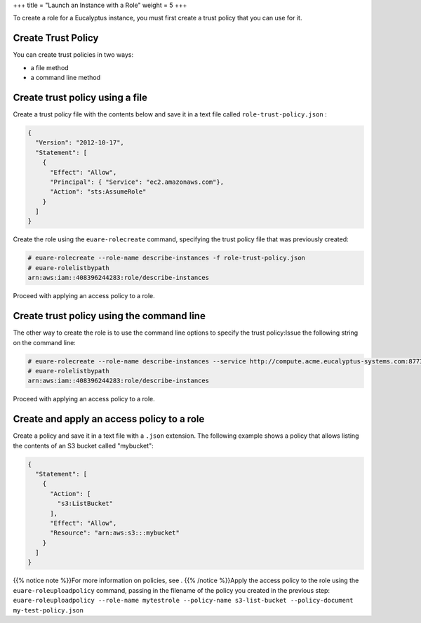 +++
title = "Launch an Instance with a Role"
weight = 5
+++

..  _roles_tasks_create_role_application:

To create a role for a Eucalyptus instance, you must first create a trust policy that you can use for it. 

===================
Create Trust Policy
===================

You can create trust policies in two ways: 



* a file method 

* a command line method 



================================
Create trust policy using a file
================================

Create a trust policy file with the contents below and save it in a text file called ``role-trust-policy.json`` : 

.. code::

  {
    "Version": "2012-10-17",
    "Statement": [
      {
        "Effect": "Allow",
        "Principal": { "Service": "ec2.amazonaws.com"},
        "Action": "sts:AssumeRole"
      }
    ]
  }

Create the role using the ``euare-rolecreate`` command, specifying the trust policy file that was previously created: 

.. code::

  
  # euare-rolecreate --role-name describe-instances -f role-trust-policy.json
  # euare-rolelistbypath 
  arn:aws:iam::408396244283:role/describe-instances

Proceed with applying an access policy to a role. 

==========================================
Create trust policy using the command line
==========================================

The other way to create the role is to use the command line options to specify the trust policy:Issue the following string on the command line: 

.. code::

  
  # euare-rolecreate --role-name describe-instances --service http://compute.acme.eucalyptus-systems.com:8773/
  # euare-rolelistbypath 
  arn:aws:iam::408396244283:role/describe-instances

Proceed with applying an access policy to a role. 

===========================================
Create and apply an access policy to a role
===========================================

Create a policy and save it in a text file with a ``.json`` extension. The following example shows a policy that allows listing the contents of an S3 bucket called "mybucket": 

.. code::

  {
    "Statement": [
      {
        "Action": [
          "s3:ListBucket"
        ],
        "Effect": "Allow",
        "Resource": "arn:aws:s3:::mybucket"
      }
    ]
  }

{{% notice note %}}For more information on policies, see . {{% /notice %}}Apply the access policy to the role using the ``euare-roleuploadpolicy`` command, passing in the filename of the policy you created in the previous step: ``euare-roleuploadpolicy --role-name mytestrole --policy-name s3-list-bucket --policy-document my-test-policy.json`` 